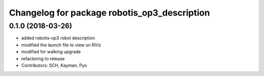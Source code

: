 ^^^^^^^^^^^^^^^^^^^^^^^^^^^^^^^^^^^^^^^^^^^^^
Changelog for package robotis_op3_description
^^^^^^^^^^^^^^^^^^^^^^^^^^^^^^^^^^^^^^^^^^^^^

0.1.0 (2018-03-26)
------------------
* added robotis-op3 robot description
* modified the launch file to view on RViz
* modified for walking upgrade
* refactoring to release
* Contributors: SCH, Kayman, Pyo
